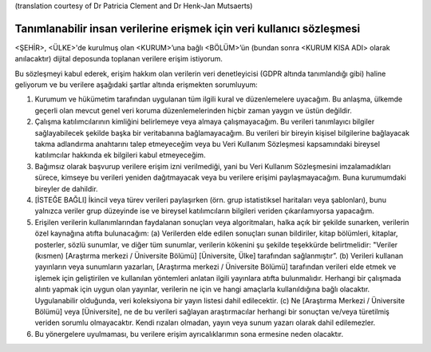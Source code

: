 .. _chap_dua_nl:

(translation courtesy of Dr Patricia Clement and Dr Henk-Jan Mutsaerts)

Tanımlanabilir insan verilerine erişmek için veri kullanıcı sözleşmesi
~~~~~~~~~~~~~~~~~~~~~~~~~~~~~~~~~~~~~~~~~~~~~~~~~~~~~~~~~~~~~~~~~~~~~~~

<ŞEHİR>, <ÜLKE>'de kurulmuş olan <KURUM>’una bağlı <BÖLÜM>’ün (bundan sonra <KURUM KISA ADI> olarak anılacaktır) dijital deposunda toplanan verilere erişim istiyorum.

Bu sözleşmeyi kabul ederek, erişim hakkım olan verilerin veri denetleyicisi (GDPR altında tanımlandığı gibi) haline geliyorum ve bu verilere aşağıdaki şartlar altında erişmekten sorumluyum:

1. Kurumum ve hükümetim tarafından uygulanan tüm ilgili kural ve düzenlemelere uyacağım. Bu anlaşma, ülkemde geçerli olan mevcut genel veri koruma düzenlemelerinden hiçbir zaman yaygın ve üstün değildir.
2. Çalışma katılımcılarının kimliğini belirlemeye veya almaya çalışmayacağım. Bu verileri tanımlayıcı bilgiler sağlayabilecek şekilde başka bir veritabanına bağlamayacağım. Bu verileri bir bireyin kişisel bilgilerine bağlayacak takma adlandırma anahtarını talep etmeyeceğim veya bu Veri Kullanım Sözleşmesi kapsamındaki bireysel katılımcılar hakkında ek bilgileri kabul etmeyeceğim.
3. Bağımsız olarak başvurup verilere erişim izni verilmediği, yani bu Veri Kullanım Sözleşmesini imzalamadıkları sürece, kimseye bu verileri yeniden dağıtmayacak veya bu verilere erişimi paylaşmayacağım. Buna kurumumdaki bireyler de dahildir.
4. [İSTEĞE BAĞLI] İkincil veya türev verileri paylaşırken (örn. grup istatistiksel haritaları veya şablonları), bunu yalnızca veriler grup düzeyinde ise ve bireysel katılımcıların bilgileri veriden çıkarılamıyorsa yapacağım.
5. Erişilen verilerin kullanımlarından faydalanan sonuçları veya algoritmaları, halka açık bir şekilde sunarken, verilerin özel kaynağına atıfta bulunacağım: (a) Verilerden elde edilen sonuçları sunan bildiriler, kitap bölümleri, kitaplar, posterler, sözlü sunumlar, ve diğer tüm sunumlar, verilerin kökenini şu şekilde teşekkürde belirtmelidir: "Veriler (kısmen) [Araştırma merkezi / Üniversite Bölümü] [Üniversite, Ülke] tarafından sağlanmıştır”. (b) Verileri kullanan yayınların veya sunumların yazarları, [Araştırma merkezi / Üniversite Bölümü] tarafından verileri elde etmek ve işlemek için geliştirilen ve kullanılan yöntemleri anlatan ilgili yayınlara atıfta bulunmalıdır. Herhangi bir çalışmada alıntı yapmak için uygun olan yayınlar, verilerin ne için ve hangi amaçlarla kullanıldığına bağlı olacaktır. Uygulanabilir olduğunda, veri koleksiyona bir yayın listesi dahil edilecektir. (c) Ne [Araştırma Merkezi / Üniversite Bölümü] veya [Üniversite], ne de bu verileri sağlayan araştırmacılar herhangi bir sonuçtan ve/veya türetilmiş veriden sorumlu olmayacaktır. Kendi rızaları olmadan, yayın veya sunum yazarı olarak dahil edilemezler.
6. Bu yönergelere uyulmaması, bu verilere erişim ayrıcalıklarımın sona ermesine neden olacaktır.
